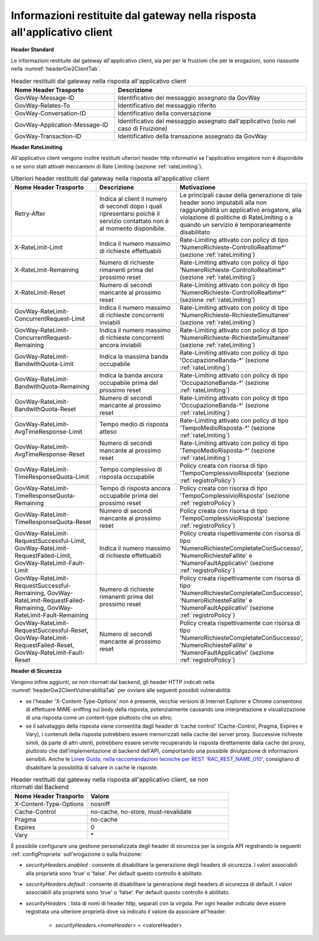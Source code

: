 .. _headerRisposta:

Informazioni restituite dal gateway nella risposta all'applicativo client
~~~~~~~~~~~~~~~~~~~~~~~~~~~~~~~~~~~~~~~~~~~~~~~~~~~~~~~~~~~~~~~~~~~~~~~~~

**Header Standard**

Le informazioni restituite dal gateway all'applicativo client, sia per
per le fruizioni che per le erogazioni, sono riassunte nella :numref:`headerGw2ClientTab`.

.. table:: Header restituiti dal gateway nella risposta all'applicativo client
   :widths: 35 65
   :name: headerGw2ClientTab

   =========================================  ==============================================
   Nome Header Trasporto                      Descrizione                                                                       
   =========================================  ==============================================
   GovWay-Message-ID                          Identificativo del messaggio assegnato da GovWay                          
   GovWay-Relates-To                          Identificativo del messaggio riferito                                                 
   GovWay-Conversation-ID                     Identificativo della conversazione                                                    
   GovWay-Application-Message-ID              Identificativo del messaggio assegnato dall'applicativo (solo nel caso di Fruizione)
   GovWay-Transaction-ID                      Identificativo della transazione assegnato da GovWay
   =========================================  ==============================================

**Header RateLimiting**

All'applicativo client vengono inoltre restituiti ulteriori header http
informativi se l'applicativo erogatore non è disponibile o se sono stati
attivati meccanismi di Rate Limiting (sezione :ref:`rateLimiting`).

.. table:: Ulteriori header restituiti dal gateway nella risposta all'applicativo client
   :class: longtable
   :widths: 30 30 40
   :name: headerGw2ClientExtraTab

   ========================================================================================================================  =============================================================================================================================  =================
   Nome Header Trasporto                                                                                                     Descrizione                                                                                                                    Motivazione
   ========================================================================================================================  =============================================================================================================================  =================
   Retry-After                                                                                                               Indica al client il numero di secondi dopo i quali ripresentarsi poichè il servizio contattato non è al momento disponibile.   Le principali cause della generazione di tale header sono imputabili alla non raggiungibilità un applicativo erogatore, alla violazione di politiche di RateLimiting o a quando un servizio è temporaneamente disabilitato
   X-RateLimit-Limit                                                                                                         Indica il numero massimo di richieste effettuabili                                                                             Rate-Limiting attivato con policy di tipo 'NumeroRichieste-ControlloRealtime\*' (sezione :ref:`rateLimiting`)                                                                                                                                         
   X-RateLimit-Remaining                                                                                                     Numero di richieste rimanenti prima del prossimo reset                                                                         Rate-Limiting attivato con policy di tipo 'NumeroRichieste-ControlloRealtime\*' (sezione :ref:`rateLimiting`)
   X-RateLimit-Reset                                                                                                         Numero di secondi mancante al prossimo reset                                                                                   Rate-Limiting attivato con policy di tipo 'NumeroRichieste-ControlloRealtime\*' (sezione :ref:`rateLimiting`)                                                                                                                                         
   GovWay-RateLimit-ConcurrentRequest-Limit                                                                                  Indica il numero massimo di richieste concorrenti inviabili                                                                    Rate-Limiting attivato con policy di tipo 'NumeroRichieste-RichiesteSimultanee' (sezione :ref:`rateLimiting`)
   GovWay-RateLimit-ConcurrentRequest-Remaining                                                                              Indica il numero massimo di richieste concorrenti ancora inviabili                                                             Rate-Limiting attivato con policy di tipo 'NumeroRichieste-RichiesteSimultanee' (sezione :ref:`rateLimiting`)                                                                                                                                         
   GovWay-RateLimit-BandwithQuota-Limit                                                                                      Indica la massima banda occupabile                                                                                             Rate-Limiting attivato con policy di tipo 'OccupazioneBanda-\*' (sezione :ref:`rateLimiting`)                                                                                                                                                         
   GovWay-RateLimit-BandwithQuota-Remaining                                                                                  Indica la banda ancora occupabile prima del prossimo reset                                                                     Rate-Limiting attivato con policy di tipo 'OccupazioneBanda-\*' (sezione :ref:`rateLimiting`)                                                                                                                                                         
   GovWay-RateLimit-BandwithQuota-Reset                                                                                      Numero di secondi mancante al prossimo reset                                                                                   Rate-Limiting attivato con policy di tipo 'OccupazioneBanda-\*' (sezione :ref:`rateLimiting`)                                                                                                                                                         
   GovWay-RateLimit-AvgTimeResponse-Limit                                                                                    Tempo medio di risposta atteso                                                                                                 Rate-Limiting attivato con policy di tipo 'TempoMedioRisposta-\*' (sezione :ref:`rateLimiting`)
   GovWay-RateLimit-AvgTimeResponse-Reset                                                                                    Numero di secondi mancante al prossimo reset                                                                                   Rate-Limiting attivato con policy di tipo 'TempoMedioRisposta-\*' (sezione :ref:`rateLimiting`)                                                                                                                                                       
   GovWay-RateLimit-TimeResponseQuota-Limit                                                                                  Tempo complessivo di risposta occupabile                                                                                       Policy creata con risorsa di tipo 'TempoComplessivioRisposta' (sezione :ref:`registroPolicy`)
   GovWay-RateLimit-TimeResponseQuota-Remaining                                                                              Tempo di risposta ancora occupabile prima del prossimo reset                                                                   Policy creata con risorsa di tipo 'TempoComplessivioRisposta' (sezione :ref:`registroPolicy`)                                                                                                                                                           
   GovWay-RateLimit-TimeResponseQuota-Reset                                                                                  Numero di secondi mancante al prossimo reset                                                                                   Policy creata con risorsa di tipo 'TempoComplessivioRisposta' (sezione :ref:`registroPolicy`)
   GovWay-RateLimit-RequestSuccessful-Limit, GovWay-RateLimit-RequestFailed-Limit, GovWay-RateLimit-Fault-Limit              Indica il numero massimo di richieste effettuabili                                                                             Policy creata rispettivamente con risorsa di tipo 'NumeroRichiesteCompletateConSuccesso', 'NumeroRichiesteFallite' e 'NumeroFaultApplicativi' (sezione :ref:`registroPolicy`)                                                                           
   GovWay-RateLimit-RequestSuccessful-Remaining, GovWay-RateLimit-RequestFailed-Remaining, GovWay-RateLimit-Fault-Remaining  Numero di richieste rimanenti prima del prossimo reset                                                                         Policy creata rispettivamente con risorsa di tipo 'NumeroRichiesteCompletateConSuccesso', 'NumeroRichiesteFallite' e 'NumeroFaultApplicativi' (sezione :ref:`registroPolicy`)                                                                           
   GovWay-RateLimit-RequestSuccessful-Reset, GovWay-RateLimit-RequestFailed-Reset, GovWay-RateLimit-Fault-Reset              Numero di secondi mancante al prossimo reset                                                                                   Policy creata rispettivamente con risorsa di tipo 'NumeroRichiesteCompletateConSuccesso', 'NumeroRichiesteFallite' e 'NumeroFaultApplicativi' (sezione :ref:`registroPolicy`)
   ========================================================================================================================  =============================================================================================================================  =================


**Header di Sicurezza**

Vengono infine aggiunti, se non ritornati dal backend, gli header HTTP indicati nella :numref:`headerGw2ClientVulnerabilitàTab` per ovviare alle seguenti possibili vulnerabilità:

- se l'header 'X-Content-Type-Options' non è presente, vecchie versioni di Internet Explorer e Chrome consentono di effettuare MIME-sniffing sul body della risposta,  potenzialmente causando una interpretazione e visualizzazione di una risposta come un content-type piuttosto che un altro;
- se il salvataggio della risposta viene consentita dagli header di 'cache control' (Cache-Control, Pragma, Expires e Vary), i contenuti della risposta potrebbero essere memorizzati nella cache dei server proxy. Successive richieste simili, da parte di altri utenti, potrebbero essere servite recuperando la risposta direttamente dalla cache del proxy, piuttosto che dall'implementazione di backend dell'API, comportando una possibile divulgazione di informazioni sensibili.  Anche le `Linee Guida, nella raccomandazioni tecniche per REST 'RAC_REST_NAME_010' <https://docs.italia.it/italia/piano-triennale-ict/lg-modellointeroperabilita-docs/it/bozza/doc/04_Raccomandazioni%20di%20implementazione/05_raccomandazioni-tecniche-per-rest/02_progettazione-e-naming.html#rac-rest-name-010-il-caching-http-deve-essere-disabilitato>`_, consigliano di disabiltare la possibilità di salvare in cache le risposte.   

.. table:: Header restituiti dal gateway nella risposta all'applicativo client, se non ritornati dal Backend
   :widths: 35 65
   :name: headerGw2ClientVulnerabilitàTab

   =========================================  ============================================== 
   Nome Header Trasporto                      Valore                                                                                                             
   =========================================  ==============================================
   X-Content-Type-Options                     nosniff            
   Cache-Control                              no-cache, no-store, must-revalidate                                                 
   Pragma                                     no-cache                                                 
   Expires                                    0
   Vary                                       \*
   =========================================  ==============================================

È possibile configurare una gestione personalizzata degli header di sicurezza per la singola API registrando le seguenti :ref:`configProprieta` sull'erogazione o sulla fruizione:

- *securityHeaders.enabled* : consente di disabilitare la generazione degli headers di sicurezza. I valori associabili alla proprietà sono 'true' o 'false'. Per default questo controllo è abilitato.

- *securityHeaders.default* : consente di disabilitare la generazione degli headers di sicurezza di default. I valori associabili alla proprietà sono 'true' o 'false'. Per default questo controllo è abilitato.

- *securityHeaders* : lista di nomi di header http, separati con la virgola. Per ogni header indicato deve essere registrata una ulteriore proprietà dove va indicato il valore da associare all'header:

	- *securityHeaders.<nomeHeader>* = <valoreHeader>

